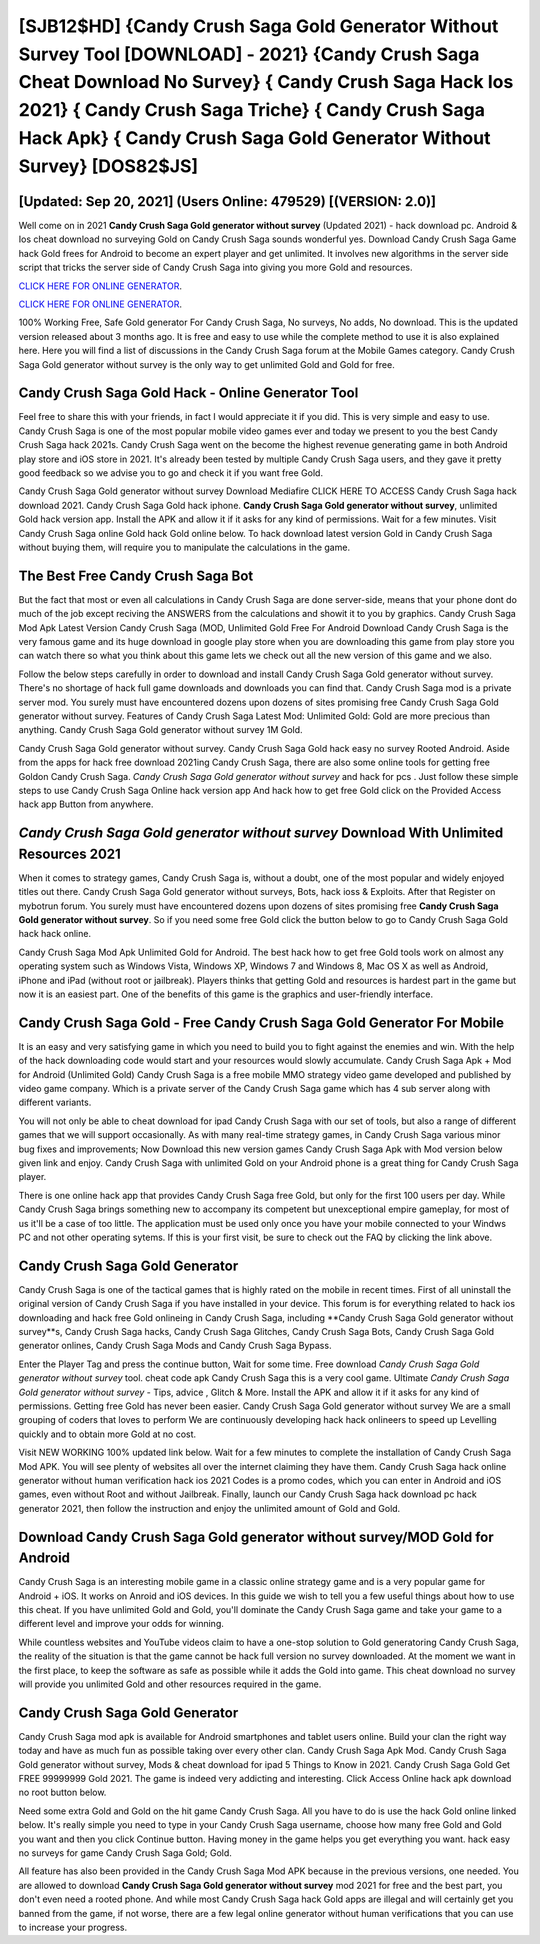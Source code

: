 [SJB12$HD]   {Candy Crush Saga Gold Generator Without Survey Tool [DOWNLOAD] - 2021}  {Candy Crush Saga Cheat Download No Survey}  { Candy Crush Saga Hack Ios 2021}  { Candy Crush Saga Triche}  { Candy Crush Saga Hack Apk}  { Candy Crush Saga Gold Generator Without Survey} [DOS82$JS]
=========

[Updated: Sep 20, 2021] (Users Online: 479529) [(VERSION: 2.0)]
---------

Well come on in 2021 **Candy Crush Saga Gold generator without survey** (Updated 2021) - hack download pc.  Android & Ios cheat download no surveying Gold on Candy Crush Saga sounds wonderful yes.  Download Candy Crush Saga Game hack Gold frees for Android to become an expert player and get unlimited.  It involves new algorithms in the server side script that tricks the server side of Candy Crush Saga into giving you more Gold and resources.

`CLICK HERE FOR ONLINE GENERATOR`_.

.. _CLICK HERE FOR ONLINE GENERATOR: http://livedld.xyz/23cb707

`CLICK HERE FOR ONLINE GENERATOR`_.

.. _CLICK HERE FOR ONLINE GENERATOR: http://livedld.xyz/23cb707

100% Working Free, Safe Gold generator For Candy Crush Saga, No surveys, No adds, No download.  This is the updated version released about 3 months ago.  It is free and easy to use while the complete method to use it is also explained here.  Here you will find a list of discussions in the Candy Crush Saga forum at the Mobile Games category.  Candy Crush Saga Gold generator without survey is the only way to get unlimited Gold and Gold for free.

Candy Crush Saga Gold Hack - Online Generator Tool
---------

Feel free to share this with your friends, in fact I would appreciate it if you did. This is very simple and easy to use. Candy Crush Saga is one of the most popular mobile video games ever and today we present to you the best Candy Crush Saga hack 2021s.  Candy Crush Saga went on the become the highest revenue generating game in both Android play store and iOS store in 2021. It's already been tested by multiple Candy Crush Saga users, and they gave it pretty good feedback so we advise you to go and check it if you want free Gold.

Candy Crush Saga Gold generator without survey Download Mediafire CLICK HERE TO ACCESS Candy Crush Saga hack download 2021.  Candy Crush Saga Gold hack iphone.  **Candy Crush Saga Gold generator without survey**, unlimited Gold hack version app.  Install the APK and allow it if it asks for any kind of permissions. Wait for a few minutes. Visit Candy Crush Saga online Gold hack Gold online below.  To hack download latest version Gold in Candy Crush Saga without buying them, will require you to manipulate the calculations in the game.


The Best Free Candy Crush Saga Bot
---------

But the fact that most or even all calculations in Candy Crush Saga are done server-side, means that your phone dont do much of the job except reciving the ANSWERS from the calculations and showit it to you by graphics. Candy Crush Saga Mod Apk Latest Version Candy Crush Saga (MOD, Unlimited Gold Free For Android Download Candy Crush Saga is the very famous game and its huge download in google play store when you are downloading this game from play store you can watch there so what you think about this game lets we check out all the new version of this game and we also.

Follow the below steps carefully in order to download and install Candy Crush Saga Gold generator without survey.  There's no shortage of hack full game downloads and downloads you can find that. Candy Crush Saga mod is a private server mod. You surely must have encountered dozens upon dozens of sites promising free Candy Crush Saga Gold generator without survey. Features of Candy Crush Saga Latest Mod: Unlimited Gold: Gold are more precious than anything.  Candy Crush Saga Gold generator without survey 1M Gold.

Candy Crush Saga Gold generator without survey.  Candy Crush Saga Gold hack easy no survey Rooted Android.  Aside from the apps for hack free download 2021ing Candy Crush Saga, there are also some online tools for getting free Goldon Candy Crush Saga.  *Candy Crush Saga Gold generator without survey* and hack for pcs .  Just follow these simple steps to use Candy Crush Saga Online hack version app And hack how to get free Gold click on the Provided Access hack app Button from anywhere.

*Candy Crush Saga Gold generator without survey* Download With Unlimited Resources 2021
---------

When it comes to strategy games, Candy Crush Saga is, without a doubt, one of the most popular and widely enjoyed titles out there.  Candy Crush Saga Gold generator without surveys, Bots, hack ioss & Exploits.  After that Register on mybotrun forum.  You surely must have encountered dozens upon dozens of sites promising free **Candy Crush Saga Gold generator without survey**. So if you need some free Gold click the button below to go to Candy Crush Saga Gold hack hack online.

Candy Crush Saga Mod Apk Unlimited Gold for Android.  The best hack how to get free Gold tools work on almost any operating system such as Windows Vista, Windows XP, Windows 7 and Windows 8, Mac OS X as well as Android, iPhone and iPad (without root or jailbreak). Players thinks that getting Gold and resources is hardest part in the game but now it is an easiest part.  One of the benefits of this game is the graphics and user-friendly interface.

Candy Crush Saga Gold - Free Candy Crush Saga Gold Generator For Mobile
---------

It is an easy and very satisfying game in which you need to build you to fight against the enemies and win. With the help of the hack downloading code would start and your resources would slowly accumulate. Candy Crush Saga Apk + Mod for Android (Unlimited Gold) Candy Crush Saga is a free mobile MMO strategy video game developed and published by video game company.  Which is a private server of the Candy Crush Saga game which has 4 sub server along with different variants.

You will not only be able to cheat download for ipad Candy Crush Saga with our set of tools, but also a range of different games that we will support occasionally. As with many real-time strategy games, in Candy Crush Saga various minor bug fixes and improvements; Now Download this new version games Candy Crush Saga Apk with Mod version below given link and enjoy. Candy Crush Saga with unlimited Gold on your Android phone is a great thing for Candy Crush Saga player.

There is one online hack app that provides Candy Crush Saga free Gold, but only for the first 100 users per day.  While Candy Crush Saga brings something new to accompany its competent but unexceptional empire gameplay, for most of us it'll be a case of too little. The application must be used only once you have your mobile connected to your Windws PC and not other operating sytems.  If this is your first visit, be sure to check out the FAQ by clicking the link above.

Candy Crush Saga Gold Generator
---------

Candy Crush Saga is one of the tactical games that is highly rated on the mobile in recent times.  First of all uninstall the original version of Candy Crush Saga if you have installed in your device.  This forum is for everything related to hack ios downloading and hack free Gold onlineing in Candy Crush Saga, including **Candy Crush Saga Gold generator without survey**s, Candy Crush Saga hacks, Candy Crush Saga Glitches, Candy Crush Saga Bots, Candy Crush Saga Gold generator onlines, Candy Crush Saga Mods and Candy Crush Saga Bypass.

Enter the Player Tag and press the continue button, Wait for some time. Free download *Candy Crush Saga Gold generator without survey* tool.  cheat code apk Candy Crush Saga this is a very cool game. Ultimate *Candy Crush Saga Gold generator without survey* - Tips, advice , Glitch & More.  Install the APK and allow it if it asks for any kind of permissions.  Getting free Gold has never been easier.  Candy Crush Saga Gold generator without survey We are a small grouping of coders that loves to perform We are continuously developing hack hack onlineers to speed up Levelling quickly and to obtain more Gold at no cost.

Visit NEW WORKING 100% updated link below. Wait for a few minutes to complete the installation of Candy Crush Saga Mod APK. You will see plenty of websites all over the internet claiming they have them. Candy Crush Saga hack online generator without human verification hack ios 2021 Codes is a promo codes, which you can enter in Android and iOS games, even without Root and without Jailbreak.  Finally, launch our Candy Crush Saga hack download pc hack generator 2021, then follow the instruction and enjoy the unlimited amount of Gold and Gold.

Download Candy Crush Saga Gold generator without survey/MOD Gold for Android
---------

Candy Crush Saga is an interesting mobile game in a classic online strategy game and is a very popular game for Android + iOS.  It works on Anroid and iOS devices.  In this guide we wish to tell you a few useful things about how to use this cheat. If you have unlimited Gold and Gold, you'll dominate the ‎Candy Crush Saga game and take your game to a different level and improve your odds for winning.

While countless websites and YouTube videos claim to have a one-stop solution to Gold generatoring Candy Crush Saga, the reality of the situation is that the game cannot be hack full version no survey downloaded.  At the moment we want in the first place, to keep the software as safe as possible while it adds the Gold into game. This cheat download no survey will provide you unlimited Gold and other resources required in the game.

Candy Crush Saga Gold Generator
---------

Candy Crush Saga mod apk is available for Android smartphones and tablet users online.  Build your clan the right way today and have as much fun as possible taking over every other clan. Candy Crush Saga Apk Mod.  Candy Crush Saga Gold generator without survey, Mods & cheat download for ipad 5 Things to Know in 2021.  Candy Crush Saga Gold Get FREE 99999999 Gold 2021. The game is indeed very addicting and interesting.  Click Access Online hack apk download no root button below.

Need some extra Gold and Gold on the hit game Candy Crush Saga.  All you have to do is use the hack Gold online linked below.  It's really simple you need to type in your Candy Crush Saga username, choose how many free Gold and Gold you want and then you click Continue button.  Having money in the game helps you get everything you want.  hack easy no surveys for game Candy Crush Saga Gold; Gold.

All feature has also been provided in the Candy Crush Saga Mod APK because in the previous versions, one needed. You are allowed to download **Candy Crush Saga Gold generator without survey** mod 2021 for free and the best part, you don't even need a rooted phone.  And while most Candy Crush Saga hack Gold apps are illegal and will certainly get you banned from the game, if not worse, there are a few legal online generator without human verifications that you can use to increase your progress.
